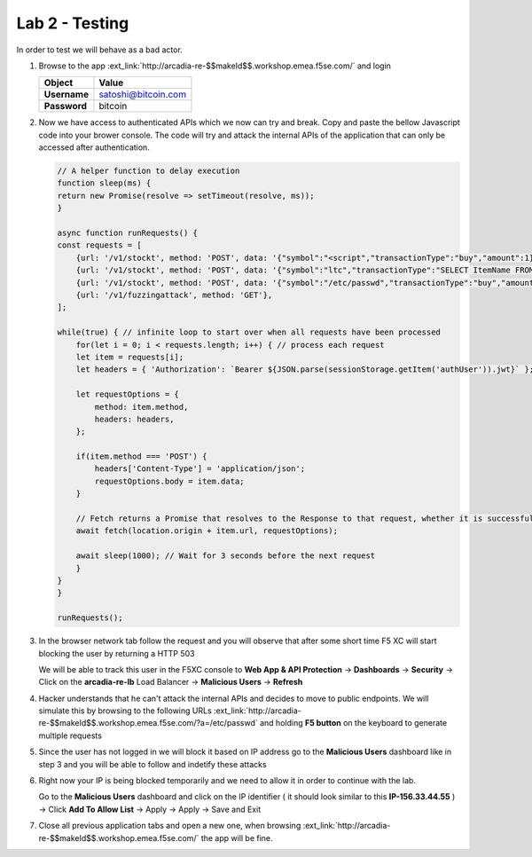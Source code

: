 Lab 2 - Testing
###############

In order to test we will behave as a bad actor.

1. Browse to the app :ext_link:`http://arcadia-re-$$makeId$$.workshop.emea.f5se.com/` and login

   .. table::
      :widths: auto

      ==========================================    ========================================================================================
      Object                                        Value
      ==========================================    ========================================================================================
      **Username**                                  satoshi@bitcoin.com
   
      **Password**                                  bitcoin
      ==========================================    ========================================================================================


2. Now we have access to authenticated APIs which we now can try and break. Copy and paste the bellow Javascript code into your brower console.
   The code will try and attack the internal APIs of the application that can only be accessed after authentication.

   .. code::

        // A helper function to delay execution
        function sleep(ms) {
        return new Promise(resolve => setTimeout(resolve, ms));
        }

        async function runRequests() {
        const requests = [
            {url: '/v1/stockt', method: 'POST', data: '{"symbol":"<script","transactionType":"buy","amount":1}' },
            {url: '/v1/stockt', method: 'POST', data: '{"symbol":"ltc","transactionType":"SELECT ItemName FROM Items WHERE ItemNumber = 999; DROP TABLE USERS ","amount":1}' },
            {url: '/v1/stockt', method: 'POST', data: '{"symbol":"/etc/passwd","transactionType":"buy","amount":1}' },
            {url: '/v1/fuzzingattack', method: 'GET'},  
        ];

        while(true) { // infinite loop to start over when all requests have been processed
            for(let i = 0; i < requests.length; i++) { // process each request
            let item = requests[i];
            let headers = { 'Authorization': `Bearer ${JSON.parse(sessionStorage.getItem('authUser')).jwt}` };

            let requestOptions = {
                method: item.method,
                headers: headers,
            };

            if(item.method === 'POST') {
                headers['Content-Type'] = 'application/json';
                requestOptions.body = item.data;
            }

            // Fetch returns a Promise that resolves to the Response to that request, whether it is successful or not
            await fetch(location.origin + item.url, requestOptions);

            await sleep(1000); // Wait for 3 seconds before the next request
            }
        }
        }

        runRequests();

3. In the browser network tab follow the request and you will observe that after some short time F5 XC will start blocking the user by returning a HTTP 503

   We will be able to track this user in the F5XC console to **Web App & API Protection** -> **Dashboards** -> **Security** -> Click on the **arcadia-re-lb** Load Balancer -> **Malicious Users** -> **Refresh**

4. Hacker understands that he can't attack the internal APIs and decides to move to public endpoints. We will simulate this by browsing to the following URLs :ext_link:`http://arcadia-re-$$makeId$$.workshop.emea.f5se.com/?a=/etc/passwd`  and holding **F5 button** on the keyboard to generate multiple requests

5. Since the user has not logged in we will block it based on IP address go to the **Malicious Users** dashboard like in step 3 and you will be able to follow and indetify these attacks

6. Right now your IP is being blocked temporarily and we need to allow it in order to continue with the lab. 

   Go to the **Malicious Users** dashboard and click on the IP identifier ( it should look similar to this **IP-156.33.44.55** ) -> Click **Add To Allow List** -> Apply -> Apply -> Save and Exit

7. Close all previous application tabs and open a new one, when browsing :ext_link:`http://arcadia-re-$$makeId$$.workshop.emea.f5se.com/` the app will be fine.